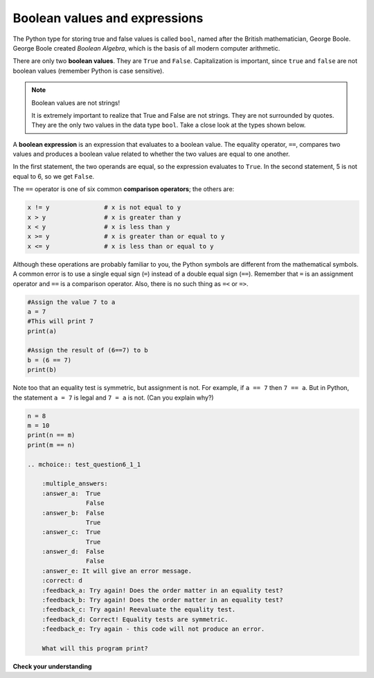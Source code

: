 Boolean values and expressions
::::::::::::::::::::::::::::::

The Python type for storing true and false values is called ``bool``, named
after the British mathematician, George Boole. George Boole created *Boolean
Algebra*, which is the basis of all modern computer arithmetic.

There are only two **boolean values**. They are ``True`` and ``False``. Capitalization
is important, since ``true`` and ``false`` are not boolean values (remember Python is case
sensitive).

.. activecode:: ch05_1

    print(True)
    print(type(True))
    print(type(False))

.. note:: Boolean values are not strings!

    It is extremely important to realize that True and False are not strings. They are not
    surrounded by quotes. They are the only two values in the data type ``bool``. Take a close look at the
    types shown below.


.. activecode:: ch05_1a

    print(type(True))
    print(type("True"))

A **boolean expression** is an expression that evaluates to a boolean value.
The equality operator, ``==``, compares two values and produces a boolean value related to whether the
two values are equal to one another.

.. activecode:: ch05_2

    print(5 == 5)
    print(5 == 6)

In the first statement, the two operands are equal, so the expression evaluates
to ``True``. In the second statement, 5 is not equal to 6, so we get ``False``.

The ``==`` operator is one of six common **comparison operators**; the others are:

.. sourcecode:: python

    x != y               # x is not equal to y
    x > y                # x is greater than y
    x < y                # x is less than y
    x >= y               # x is greater than or equal to y
    x <= y               # x is less than or equal to y

Although these operations are probably familiar to you, the Python symbols are
different from the mathematical symbols. A common error is to use a single
equal sign (``=``) instead of a double equal sign (``==``). Remember that ``=``
is an assignment operator and ``==`` is a comparison operator. Also, there is
no such thing as ``=<`` or ``=>``.

.. With reassignment it is especially important to distinguish between an
.. assignment statement and a boolean expression that tests for equality.
.. Because Python uses the equal token (``=``) for assignment,
.. it is tempting to interpret a statement like
.. ``a = b`` as a boolean test. Unlike mathematics, it is not!  Remember that the Python token
.. for the equality operator is ``==``.

.. sourcecode:: python

    #Assign the value 7 to a
    a = 7
    #This will print 7
    print(a)

    #Assign the result of (6==7) to b
    b = (6 == 7)
    print(b)

.. mchoice:: test_question6_1_1

    :multiple_answers:
    :answer_a: 6 == 7
    :answer_b: False
    :answer_c: True
    :answer_d: It will give an error message
    :correct: b
    :feedback_a: Try again - that is not a string.
    :feedback_b: Correct! This equality test evaluates to False.
    :feedback_c: Try again - reevaluate the equality test.
    :feedback_d: Try again - this code will not produce an error message.

    What will this program print?



Note too that an equality test is symmetric, but assignment is not. For example,
if ``a == 7`` then ``7 == a``. But in Python, the statement ``a = 7``
is legal and ``7 = a`` is not. (Can you explain why?)

.. sourcecode:: python

    n = 8
    m = 10
    print(n == m)
    print(m == n)

    .. mchoice:: test_question6_1_1

        :multiple_answers:
        :answer_a:  True
                    False
        :answer_b:  False
                    True
        :answer_c:  True
                    True
        :answer_d:  False
                    False
        :answer_e: It will give an error message.
        :correct: d
        :feedback_a: Try again! Does the order matter in an equality test?
        :feedback_b: Try again! Does the order matter in an equality test?
        :feedback_c: Try again! Reevaluate the equality test.
        :feedback_d: Correct! Equality tests are symmetric.
        :feedback_e: Try again - this code will not produce an error.

        What will this program print?


**Check your understanding**

.. mchoice:: test_question6_1_3

   :multiple_answers:
   :answer_a: 0) True
   :answer_b: 1) 3 == 4
   :answer_c: 2) 3 + 4
   :answer_d: 3) 3 + 4 == 7
   :answer_e: 4) &quot;False&quot;
   :correct: a,b,d
   :feedback_a: True and False are both Boolean literals.
   :feedback_b: The comparison between two numbers via == results in either True or False (in this case False),  both Boolean values.
   :feedback_c:  3 + 4 evaluates to 7, which is a number, not a Boolean value.
   :feedback_d: 3 + 4 evaluates to 7. 7 == 7 then evaluates to True, which is a Boolean value.
   :feedback_e: With the double quotes surrounding it, False is interpreted as a string, not a Boolean value. If the quotes had not been included, False alone is in fact a Boolean value.

   Which of the following is a Boolean expression?  Select all that apply.

.. index::
    single: logical operator
    single: operator; logical

